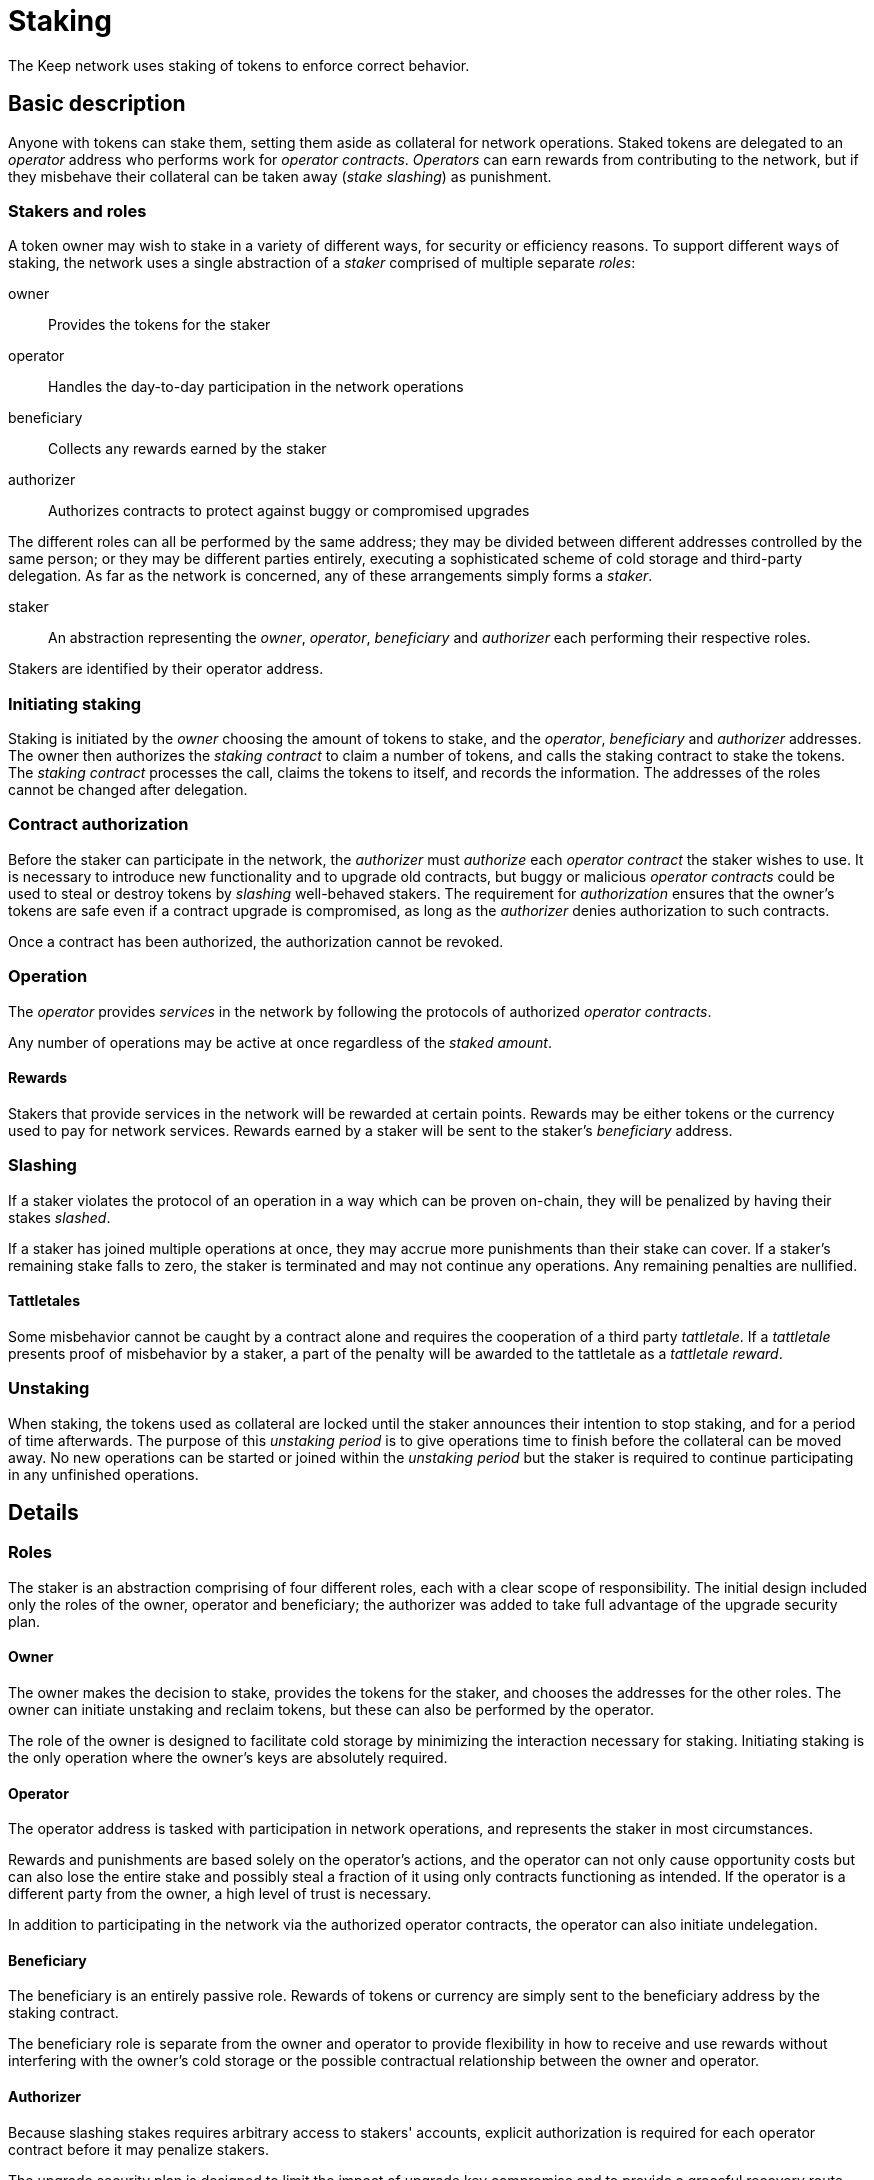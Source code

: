 = Staking

The Keep network uses staking of tokens to enforce correct behavior.

== Basic description

Anyone with tokens can stake them,
setting them aside as collateral for network operations.
Staked tokens are delegated to an _operator_ address
who performs work for _operator contracts_.
_Operators_ can earn rewards from contributing to the network,
but if they misbehave their collateral can be taken away
(_stake slashing_) as punishment.

=== Stakers and roles

A token owner may wish to stake in a variety of different ways,
for security or efficiency reasons.
To support different ways of staking,
the network uses a single abstraction of a _staker_
comprised of multiple separate _roles_:

owner::
Provides the tokens for the staker

operator::
Handles the day-to-day participation in the network operations

beneficiary::
Collects any rewards earned by the staker

authorizer::
Authorizes contracts to protect against buggy or compromised upgrades

The different roles can all be performed by the same address;
they may be divided between different addresses controlled by the same person;
or they may be different parties entirely,
executing a sophisticated scheme of cold storage and third-party delegation.
As far as the network is concerned,
any of these arrangements simply forms a _staker_.

staker::
An abstraction representing the _owner_, _operator_, _beneficiary_ and _authorizer_
each performing their respective roles.

Stakers are identified by their operator address.

=== Initiating staking

Staking is initiated by the _owner_ choosing the amount of tokens to stake,
and the _operator_, _beneficiary_ and _authorizer_ addresses.
The owner then authorizes the _staking contract_ to claim a number of tokens,
and calls the staking contract to stake the tokens.
The _staking contract_ processes the call,
claims the tokens to itself,
and records the information.
The addresses of the roles cannot be changed after delegation.

=== Contract authorization

Before the staker can participate in the network,
the _authorizer_ must _authorize_ each _operator contract_
the staker wishes to use.
It is necessary to introduce new functionality and to upgrade old contracts,
but buggy or malicious _operator contracts_ could be used
to steal or destroy tokens by _slashing_ well-behaved stakers.
The requirement for _authorization_ ensures that the owner's tokens are safe
even if a contract upgrade is compromised,
as long as the _authorizer_ denies authorization to such contracts.

Once a contract has been authorized,
the authorization cannot be revoked.

=== Operation

The _operator_ provides _services_ in the network
by following the protocols of authorized _operator contracts_.

Any number of operations may be active at once
regardless of the _staked amount_.

==== Rewards

Stakers that provide services in the network
will be rewarded at certain points.
Rewards may be either tokens or the currency used to pay for network services.
Rewards earned by a staker will be sent to the staker's _beneficiary_ address.

=== Slashing

If a staker violates the protocol of an operation
in a way which can be proven on-chain,
they will be penalized by having their stakes _slashed_.

If a staker has joined multiple operations at once,
they may accrue more punishments than their stake can cover.
If a staker's remaining stake falls to zero,
the staker is terminated and may not continue any operations.
Any remaining penalties are nullified.

==== Tattletales

Some misbehavior cannot be caught by a contract alone
and requires the cooperation of a third party _tattletale_.
If a _tattletale_ presents proof of misbehavior by a staker,
a part of the penalty will be awarded to the tattletale
as a _tattletale reward_.

=== Unstaking

When staking, the tokens used as collateral are locked
until the staker announces their intention to stop staking,
and for a period of time afterwards.
The purpose of this _unstaking period_ is to give operations time to finish
before the collateral can be moved away.
No new operations can be started or joined within the _unstaking period_
but the staker is required to continue participating
in any unfinished operations.

== Details

=== Roles

The staker is an abstraction comprising of four different roles,
each with a clear scope of responsibility.
The initial design included only the roles of the owner, operator and beneficiary;
the authorizer was added to take full advantage of the upgrade security plan.

==== Owner

The owner makes the decision to stake,
provides the tokens for the staker,
and chooses the addresses for the other roles.
The owner can initiate unstaking and reclaim tokens,
but these can also be performed by the operator.

The role of the owner is designed to facilitate cold storage
by minimizing the interaction necessary for staking.
Initiating staking is the only operation
where the owner's keys are absolutely required.

==== Operator

The operator address is tasked with participation in network operations,
and represents the staker in most circumstances.

Rewards and punishments are based solely on the operator's actions,
and the operator can not only cause opportunity costs
but can also lose the entire stake and possibly steal a fraction of it
using only contracts functioning as intended.
If the operator is a different party from the owner,
a high level of trust is necessary.

In addition to participating in the network
via the authorized operator contracts,
the operator can also initiate undelegation.

==== Beneficiary

The beneficiary is an entirely passive role.
Rewards of tokens or currency are simply sent to the beneficiary address
by the staking contract.

The beneficiary role is separate from the owner and operator
to provide flexibility in how to receive and use rewards
without interfering with the owner's cold storage
or the possible contractual relationship between the owner and operator.

==== Authorizer

Because slashing stakes requires arbitrary access to stakers' accounts,
explicit authorization is required
for each operator contract before it may penalize stakers.

The upgrade security plan is designed
to limit the impact of upgrade key compromise
and to provide a graceful recovery route
while minimizing the impact to the rest of the network.
The explicit authorization requirement prevents a compromised contract
from stealing stakers' funds by exploiting the punishment interface.
Instead, compromise of both the authorizer and the contract is required.

As a further security measure,
the authorizer can only authorize pre-approved contracts
from a list maintained by the governance structure of the network.
This ensures that the authorizer cannot do damage
in the absence of further compromise,
except by withholding desired authorizations.

The authorizer role is separated from the owner and operator
to facilitate cold storage for the former
and to reduce the necessary privileges of the latter.

If the owner were required to authorize each new contract and upgrade,
it would present an unnecessary hindrance to effective cold storage schemes.
Due to the two-factor nature of the authorizer keys,
the same level of protection is not necessarily required.

On the other hand, separating the authorizer from the operator
reduces the latter's ability to profit from damaging the owner's interests.
While even the operator has the ability
to lose or steal the owner's tokens,
it is restricted by the opportunities provided by the authorized contracts.
Using the tattletale mechanism to transfer tokens is inefficient,
but a compromised contract would not be subject to the same restrictions
and could be used to transfer all of the staker's tokens to the attacker.

===== Third party delegation

The role of the authorizer can be delegated to a third party,
and it is expected that many would do so.

Most owners and operators are unlikely to scrutinize each contract,
or even to have the ability to do so effectively.
Providing a convenient way to express one's choice to trust a third party
would make centralization of such trust visible.

A downside of convenient delegation is that requiring individual authorizations
provides another source of friction and human judgment
between compromise of single points of failure and actual loss of staker funds.
An owner can avoid this fate
by not assigning a third party as the authorizer address.

=== Staking contract

The staking contract records two time (blockheight) fields for each operator:
the block the operator was created,
and the block undelegating began.

Operators can be:

- _non-existent_
- _not ready_ for work selection because they were created too recently
- _active_ and eligible for work selection
- _winding down_ and ineligible for work selection but finishing earlier work
- _finished_ undelegation so the owner can recover their tokens

Using the systemwide constant _undelegation period_,
the operator's _status_ can be determined
from the creation and undelegation blocks.

Operators are uniquely identified by their address
and operator addresses cannot be reused,
even after returning the tokens to the owner.

To reduce the impact of transaction reordering,
both delegating and undelegating take effect on the next block
after the block the transaction is processed in.

==== Parameters

===== Operator initialization period

E.g. 50,000 (roughly 6 days)

To avoid certain attacks on work selection,
recently created operators must wait for a specific period of time
before being eligible for work selection.
This waiting period must be greater than the highest permissible time
between the making of a beacon entry request
and the request being served.
In the ideal case, multiple entries would be requested and generated
within the initialization period.

If the initialization period is insufficiently long,
the pseudorandom work selection process can be subverted
by creating operators whose identifiers (addresses)
are calculated to yield advantageous outputs in the selection function.
This can let the adversary control the majority in the new signing group.

If the new group is in line to sign the next entry,
the adversary could choose the group's private key
so that the following entry also gets signed
by a group controlled by the same adversary.
With sufficient calculation capability,
this can be repeated _n_ times at the cost of roughly _O(k^n^)_ calculations
where _k_ equals the number of active groups
divided by the number of active adversary-controlled groups.
If another signing group is created within this time,
it can be similarly controlled.
This can eventually lead to the adversary controlling the entire network.

With the initialization period,
the adversary has to create the operators in advance
long before they become eligible for work selection.
Thus the adversary has to be able to predict each entry
generated during the initialization period.
With an unreasonably powerful adversary
that can arbitrarily frontrun 50% of all entries,
generating _n_ entries within the initialization period
provides _2^n^_ security against this attack.

===== Undelegation period

E.g. 200,000 ~ 800,000 (roughly 1 to 3 months)

The staking contract guarantees that an undelegated operator's stakes
will stay locked for a number of blocks after undelegation,
and thus available as collateral for any work the operator is engaged in.

==== Operator data

----
mapping(address => Operator) operators;

struct Operator {
  uint128 stakedAmount;
  uint64  createdAt;
  uint64  undelegatedAt;
  address owner;
  address beneficiary;
  address authorizer;
}
----

Each operator stores the addresses of its owner, beneficiary and authorizer,
the amount of tokens delegated to the operator,
the block it was created at,
and the block it was undelegated at if applicable.

==== Operator status

----
enum Status { NonExistent, NotReady, Active, WindingDown, Finished }

operatorStatus(address operator) -> Status
----

An operator's status determines what actions are available
for the operator and the owner the delegated tokens.

===== Non-existent

The operator doesn't exist.

`operators[operator] == nil`

===== Not ready

The operator has been created in the same block the query was performed in.
The operator is ineligible for work selection.

An operator is `NotReady`
if the current block is equal or less than
the creation block plus the initialization period.

`block.number =< operator.createdAt + initializationPeriod`

===== Active

The owner has delegated staked tokens to the operator,
and the operator is eligible for work selection.

An operator is `Active`
if the current block is greater than
the creation block plus initialization period,
and the undelegation block is either 0 or equal or greater than the current block.

`block.number > operator.createdAt + initializationPeriod && (block.number =< operator.undelegatedAt || operator.undelegatedAt == 0)`

===== Winding down

The operator has been undelegated and is not eligible for work selection,
and the operator is finishing any work they were selected for earlier.
The operator's backing tokens continue to be locked as collateral.

An operator is `WindingDown`
if the current block is greater than the undelegation block,
but at most the undelegation block plus the undelegation period.

`operator.undelegatedAt < block.number =< (operator.undelegatedAt + undelegationPeriod)` 

===== Finished

Undelegating the operator has finished.
The backing tokens are unlocked and can be returned to the owner.

An operator is `Finished` if the current block is greater than
the undelegation block plus the undelegation period.

`block.number > operator.undelegatedAt + undelegationPeriod`

==== Work selection eligibility

`eligibleStake(address operator, uint block) -> uint`

Operators are eligible for work selection
based on their status in the block the work selection started in.
In some situations an operator's status may have changed
after work selection started,
but before the operator contract queries it.
For these cases the staking contract must provide a way to determine
the operator's eligibility for work selection that started in an earlier block.

It is the responsibility of each operator contract
to query operator eligibility with the correct block number.
Failure to use the correct block leads to minor manipulation opportunities.
For example, querying an operator's eligibility
on the current block when they submit a ticket
means that an ineligible operator whose initialization period is almost over
could wait to submit their ticket
until they become eligible for work selection.

To make determining an operator's eligibility for work selection
simpler and cheaper,
the staking contract must provide the `eligibleStake()` function
which returns the number of KEEP tokens available for use as collateral.

When calling `eligibleStake()`,
the staking contract assumes `msg.sender` is an operator contract.
`eligibleStake()` does not return meaningful results
when called by an address that doesn't correspond to an operator contract.
If the `operator` is ineligible for work selection on `msg.sender`,
`eligibleStake()` returns `0`.
Otherwise `eligibleStake()` returns `operator.stakedAmount`.

----
operatorExists = operators[operator] != nil

senderAuthorized = authorized[operator.authorizer][msg.sender] == True

operatorReady = block > operator.createdAt + initializationPeriod

notUndelegated = block =< operator.undelegatedAt || operator.undelegatedAt == 0

if operatorExists && senderAuthorized && operatorReady && notUndelegated:
  return operator.stakedAmount
else:
  return 0
----

==== Actions

===== Staking

`stake(uint amount, address operator, address beneficiary, address authorizer)`

Staking tokens delegates them to the operator,
who can then use them as collateral for performing work.
Staking is performed by the owner of the tokens,
who must have authorized the staking contract
to transfer `amount` KEEP to itself
(e.g. via `approveAndCall()`).

`token.allowance(msg.sender, stakingContract) >= amount`

The nominated operator must not already exist.

`operators[operator] == nil`

The staking contract transfers `amount` KEEP from `msg.sender` to itself,
and creates a stake delegation relationship,
with the operator becoming `Active` in the next block.

----
operators[operator] = Operator {
  stakedAmount = amount;
  createdAt = block.number;
  undelegatedAt = 0;
  owner = msg.sender;
  beneficiary = beneficiary;
  authorizer = authorizer;
}
----

===== Cancelling staking

`cancelStake(address operator)`

The owner can cancel staking within the operator initialization period
without being subjected to the token lockup for the undelegation period.
This can be used to undo mistaken delegation to the wrong operator address.

`msg.sender == operator.owner`

`block.number =< operator.createdAt + initializationPeriod`

If staking is cancelled,
the staked tokens are immediately returned to the owner,
and the undelegation time is set to the present.

`operator.stakedAmount = 0`

`operator.undelegatedAt = block.number`

===== Undelegating

`undelegate(address operator)`

Undelegating sets the operator to `WindingDown` status
so that the backing tokens can later be recovered by the owner.
Undelegating can be performed by either the owner or the operator.

`msg.sender == (operator || operator.owner)`

Undelegating can only be performed on a currently active operator.

`operatorStatus(operator) == Active`

The staking contract sets the undelegation block of the operator
to equal the current block,
making the operator ineligible for any work selection in the future.
Work selection performed earlier in the same block shall proceed as normal.

`operator.undelegatedAt = block.number`

===== Recovering tokens

`recoverStake(address operator) -> uint`

Recovering staked tokens transfers them back to the owner.
Recovering tokens can only be performed by the owner,
when the operator is finished undelegating.

`msg.sender == operator.owner`

`operatorStatus(operator) == Finished`

The staking contract sets the staked amount of the operator to zero,
and transfers the previously delegated tokens (or however much was remaining)
back to the owner.

`operator.stakedAmount = 0`

The staking contract may additionally clean up
the owner, beneficiary and authorizer addresses for the gas refund.
However, the staking contract must not delete
the creation and undelegation times,
as this would enable reuse of the same operator address.
